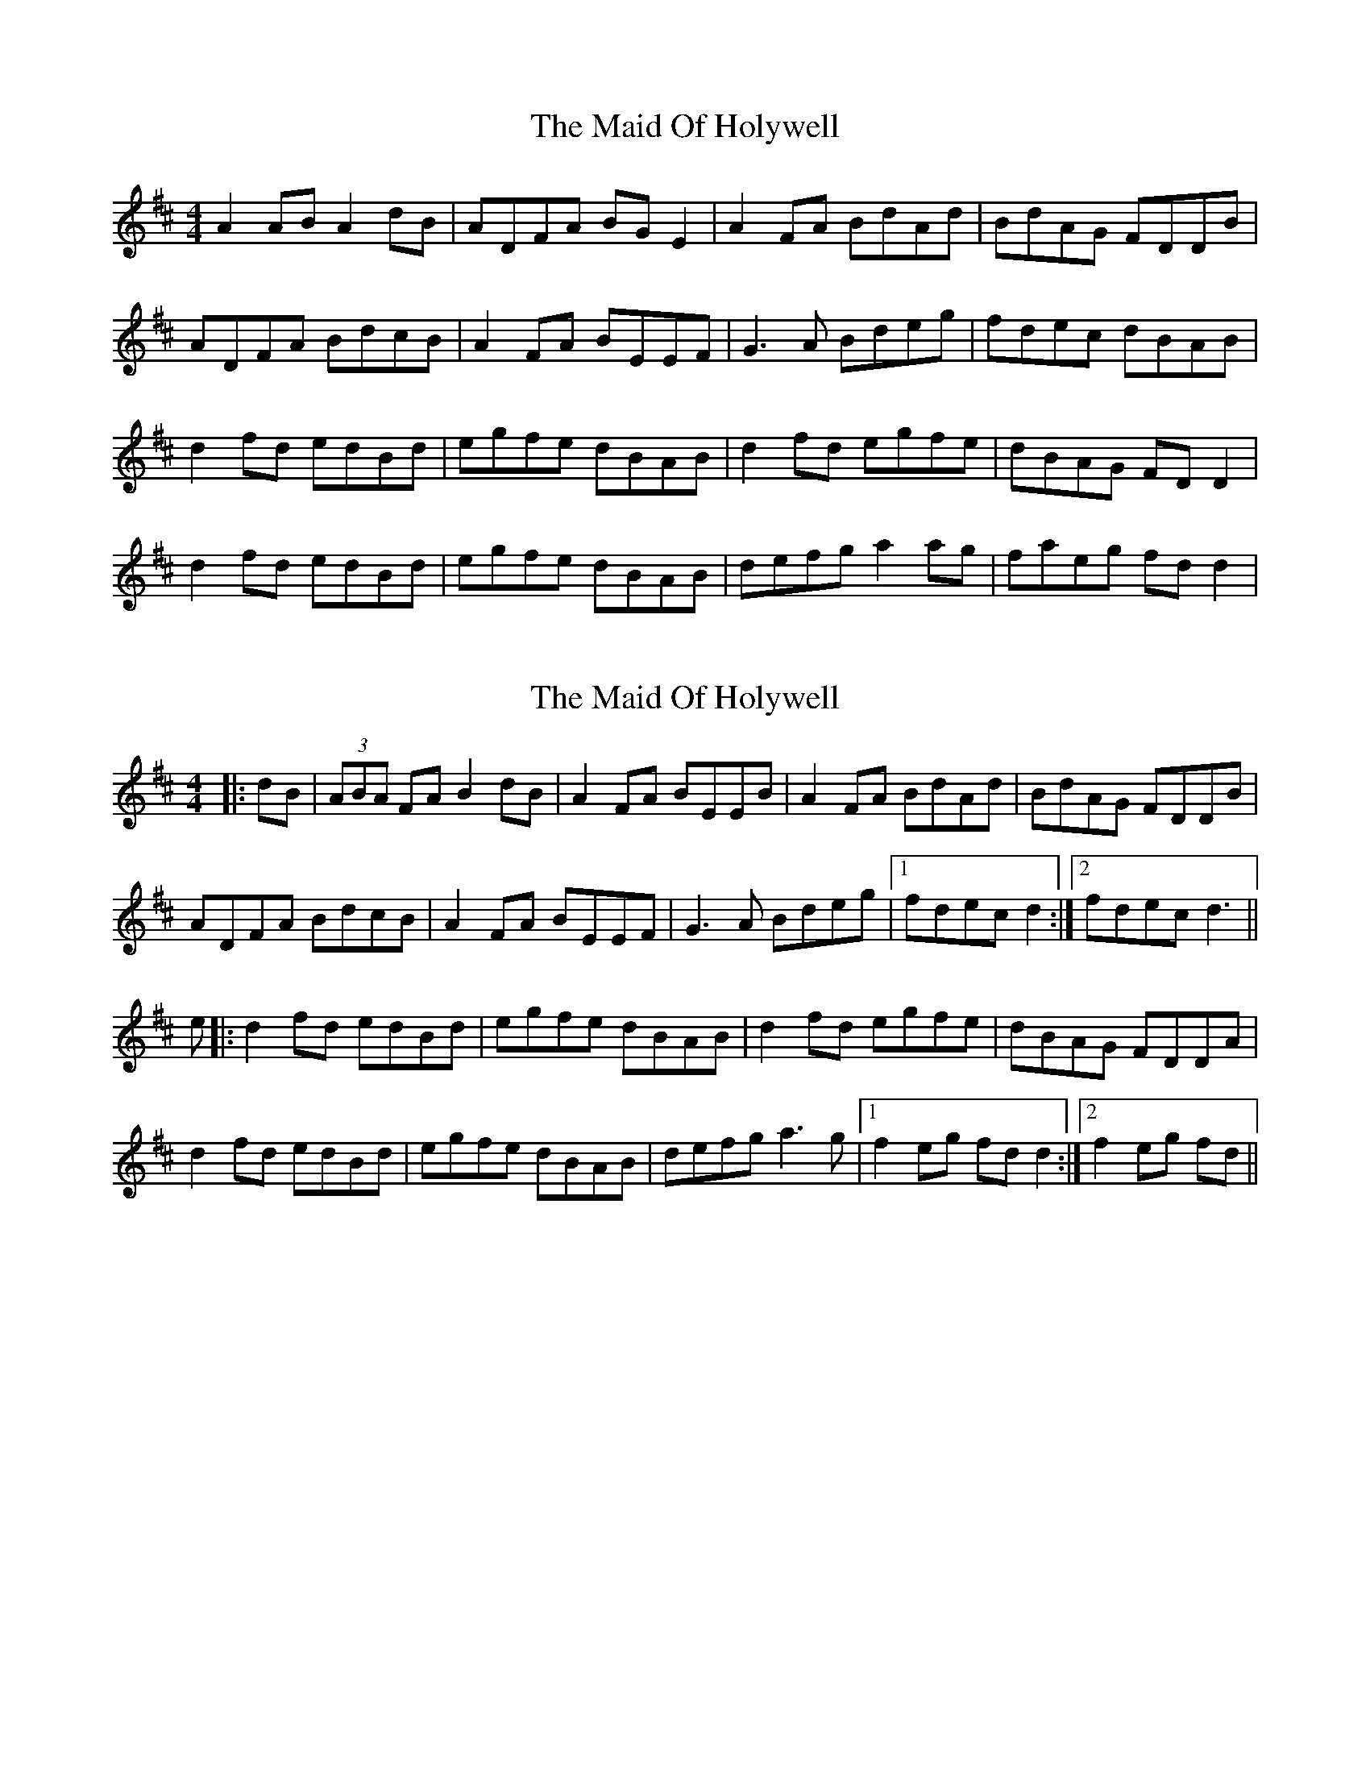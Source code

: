 X: 1
T: Maid Of Holywell, The
Z: Kenny
S: https://thesession.org/tunes/2167#setting2167
R: reel
M: 4/4
L: 1/8
K: Dmaj
A2 AB A2 dB | ADFA BG E2 | A2 FA BdAd | BdAG FDDB |
ADFA BdcB | A2 FA BEEF | G3 A Bdeg | fdec dBAB |
d2 fd edBd | egfe dBAB | d2 fd egfe | dBAG FD D2 |
d2 fd edBd | egfe dBAB | defg a2 ag | faeg fd d2 |
X: 2
T: Maid Of Holywell, The
Z: Aidan Crossey
S: https://thesession.org/tunes/2167#setting15537
R: reel
M: 4/4
L: 1/8
K: Dmaj
|:dB|(3ABA FA B2dB|A2FA BEEB|A2FA BdAd|BdAG FDDB|ADFA BdcB|A2FA BEEF|G3A Bdeg|1fdec d2:|2fdec d3||e|:d2fd edBd|egfe dBAB|d2fd egfe|dBAG FDDA|d2fd edBd|egfe dBAB|defg a3g|1f2eg fdd2:|2f2eg fd||
X: 3
T: Maid Of Holywell, The
Z: jaychoons
S: https://thesession.org/tunes/2167#setting15538
R: reel
M: 4/4
L: 1/8
K: Dmaj
A3 A ~B3 d | A2 FA BE ~E2 | ADFA (B/c/d) Ad | (B/c/d) AG FDDE |D2 FA d2 cB | A2 GF GEEF | ~G3 A Bdeg | fedc d3 A ||d3 f edBd | egfe dBAB | d3 d egfe | dBAG FD D2 | d2 ~d2 edBd | egfe dBAB | defg ~a3 g | f2 eg fedB ||

